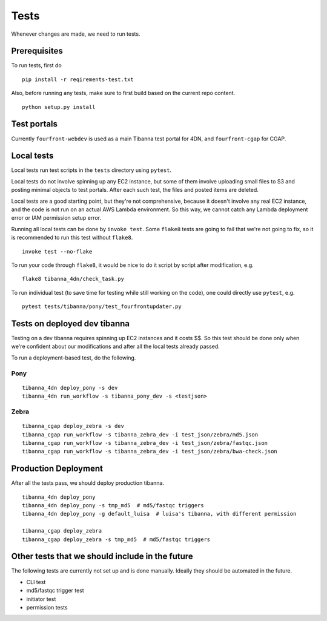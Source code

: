 =====
Tests
=====

Whenever changes are made, we need to run tests.


Prerequisites
+++++++++++++

To run tests, first do

::

    pip install -r reqirements-test.txt


Also, before running any tests, make sure to first build based on the current repo content.

::

    python setup.py install
    


Test portals
++++++++++++

Currently ``fourfront-webdev`` is used as a main Tibanna test portal for 4DN, and ``fourfront-cgap`` for CGAP.


Local tests
+++++++++++

Local tests run test scripts in the ``tests`` directory using ``pytest``.

Local tests do not involve spinning up any EC2 instance, but some of them involve uploading small files to S3 and posting minimal objects to test portals. After each such test, the files and posted items are deleted.

Local tests are a good starting point, but they're not comprehensive, because it doesn't involve any real EC2 instance, and the code is not run on an actual AWS Lambda environment. So this way, we cannot catch any Lambda deployment error or IAM permission setup error.

Running all local tests can be done by ``invoke test``. Some ``flake8`` tests are going to fail that we're not going to fix, so it is recommended to run this test without ``flake8``.

::

    invoke test --no-flake


To run your code through ``flake8``, it would be nice to do it script by script after modification, e.g.

::

    flake8 tibanna_4dn/check_task.py


To run individual test (to save time for testing while still working on the code), one could directly use ``pytest``, e.g.

::

    pytest tests/tibanna/pony/test_fourfrontupdater.py
    

Tests on deployed dev tibanna
+++++++++++++++++++++++++++++

Testing on a dev tibanna requires spinning up EC2 instances and it costs $$. So this test should be done only when we're confident about our modifications and after all the local tests already passed.

To run a deployment-based test, do the following.

Pony
~~~~

::

   tibanna_4dn deploy_pony -s dev
   tibanna_4dn run_workflow -s tibanna_pony_dev -s <testjson>
   

Zebra
~~~~~

::
   
   tibanna_cgap deploy_zebra -s dev
   tibanna_cgap run_workflow -s tibanna_zebra_dev -i test_json/zebra/md5.json
   tibanna_cgap run_workflow -s tibanna_zebra_dev -i test_json/zebra/fastqc.json
   tibanna_cgap run_workflow -s tibanna_zebra_dev -i test_json/zebra/bwa-check.json
   

Production Deployment
+++++++++++++++++++++

After all the tests pass, we should deploy production tibanna.

::

    tibanna_4dn deploy_pony
    tibanna_4dn deploy_pony -s tmp_md5  # md5/fastqc triggers
    tibanna_4dn deploy_pony -g default_luisa  # luisa's tibanna, with different permission
    
    tibanna_cgap deploy_zebra
    tibanna_cgap deploy_zebra -s tmp_md5  # md5/fastqc triggers


Other tests that we should include in the future
++++++++++++++++++++++++++++++++++++++++++++++++

The following tests are currently not set up and is done manually. Ideally they should be automated in the future.

- CLI test
- md5/fastqc trigger test
- initiator test
- permission tests


